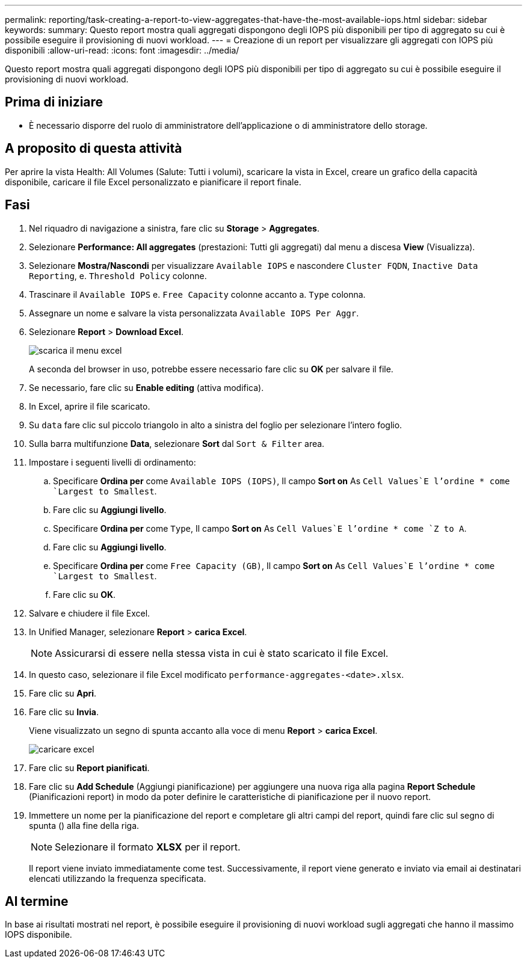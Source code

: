 ---
permalink: reporting/task-creating-a-report-to-view-aggregates-that-have-the-most-available-iops.html 
sidebar: sidebar 
keywords:  
summary: Questo report mostra quali aggregati dispongono degli IOPS più disponibili per tipo di aggregato su cui è possibile eseguire il provisioning di nuovi workload. 
---
= Creazione di un report per visualizzare gli aggregati con IOPS più disponibili
:allow-uri-read: 
:icons: font
:imagesdir: ../media/


[role="lead"]
Questo report mostra quali aggregati dispongono degli IOPS più disponibili per tipo di aggregato su cui è possibile eseguire il provisioning di nuovi workload.



== Prima di iniziare

* È necessario disporre del ruolo di amministratore dell'applicazione o di amministratore dello storage.




== A proposito di questa attività

Per aprire la vista Health: All Volumes (Salute: Tutti i volumi), scaricare la vista in Excel, creare un grafico della capacità disponibile, caricare il file Excel personalizzato e pianificare il report finale.



== Fasi

. Nel riquadro di navigazione a sinistra, fare clic su *Storage* > *Aggregates*.
. Selezionare *Performance: All aggregates* (prestazioni: Tutti gli aggregati) dal menu a discesa *View* (Visualizza).
. Selezionare *Mostra/Nascondi* per visualizzare `Available IOPS` e nascondere `Cluster FQDN`, `Inactive Data Reporting`, e. `Threshold Policy` colonne.
. Trascinare il `Available IOPS` e. `Free Capacity` colonne accanto a. `Type` colonna.
. Assegnare un nome e salvare la vista personalizzata `Available IOPS Per Aggr`.
. Selezionare *Report* > *Download Excel*.
+
image::../media/download-excel-menu.png[scarica il menu excel]

+
A seconda del browser in uso, potrebbe essere necessario fare clic su *OK* per salvare il file.

. Se necessario, fare clic su *Enable editing* (attiva modifica).
. In Excel, aprire il file scaricato.
. Su `data` fare clic sul piccolo triangolo in alto a sinistra del foglio per selezionare l'intero foglio.
. Sulla barra multifunzione *Data*, selezionare *Sort* dal `Sort & Filter` area.
. Impostare i seguenti livelli di ordinamento:
+
.. Specificare *Ordina per* come `Available IOPS (IOPS)`, Il campo *Sort on* As `Cell Values`E l'ordine * come `Largest to Smallest`.
.. Fare clic su *Aggiungi livello*.
.. Specificare *Ordina per* come `Type`, Il campo *Sort on* As `Cell Values`E l'ordine * come `Z to A`.
.. Fare clic su *Aggiungi livello*.
.. Specificare *Ordina per* come `Free Capacity (GB)`, Il campo *Sort on* As `Cell Values`E l'ordine * come `Largest to Smallest`.
.. Fare clic su *OK*.


. Salvare e chiudere il file Excel.
. In Unified Manager, selezionare *Report* > *carica Excel*.
+
[NOTE]
====
Assicurarsi di essere nella stessa vista in cui è stato scaricato il file Excel.

====
. In questo caso, selezionare il file Excel modificato `performance-aggregates-<date>.xlsx`.
. Fare clic su *Apri*.
. Fare clic su *Invia*.
+
Viene visualizzato un segno di spunta accanto alla voce di menu *Report* > *carica Excel*.

+
image::../media/upload-excel.png[caricare excel]

. Fare clic su *Report pianificati*.
. Fare clic su *Add Schedule* (Aggiungi pianificazione) per aggiungere una nuova riga alla pagina *Report Schedule* (Pianificazioni report) in modo da poter definire le caratteristiche di pianificazione per il nuovo report.
. Immettere un nome per la pianificazione del report e completare gli altri campi del report, quindi fare clic sul segno di spunta (image:../media/blue-check.gif[""]) alla fine della riga.
+
[NOTE]
====
Selezionare il formato *XLSX* per il report.

====
+
Il report viene inviato immediatamente come test. Successivamente, il report viene generato e inviato via email ai destinatari elencati utilizzando la frequenza specificata.





== Al termine

In base ai risultati mostrati nel report, è possibile eseguire il provisioning di nuovi workload sugli aggregati che hanno il massimo IOPS disponibile.
